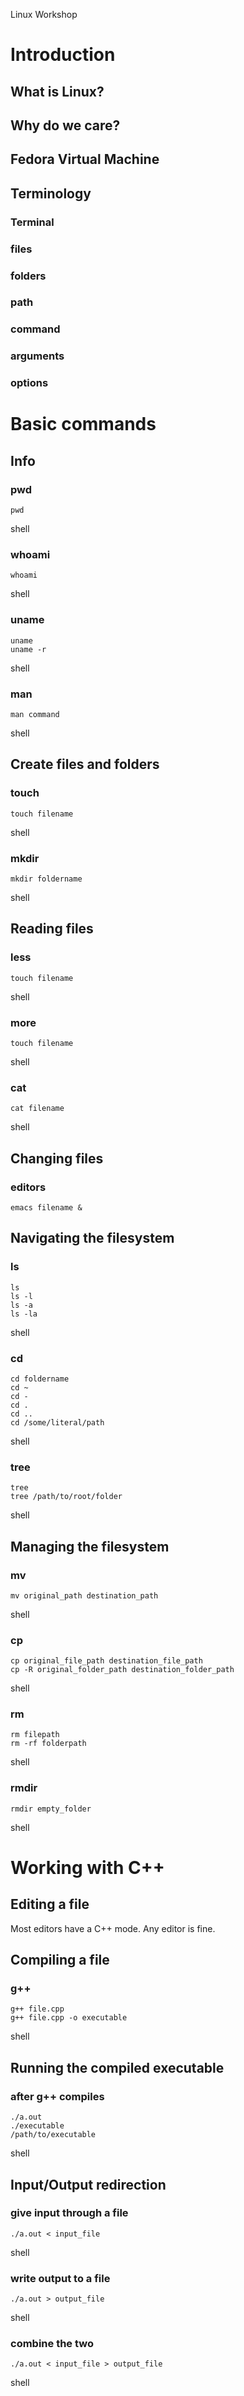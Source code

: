 Linux Workshop



* Introduction


** What is Linux?


** Why do we care?


** Fedora Virtual Machine


** Terminology

*** Terminal

*** files

*** folders

*** path

*** command

*** arguments

*** options



* Basic commands


** Info

*** pwd
#+begin_src shell
pwd
#+end_src shell

*** whoami
#+begin_src shell
whoami
#+end_src shell

*** uname
#+begin_src shell
uname
uname -r
#+end_src shell

*** man
#+begin_src shell
man command
#+end_src shell


** Create files and folders

*** touch
#+begin_src shell
touch filename
#+end_src shell

*** mkdir
#+begin_src shell
mkdir foldername
#+end_src shell


** Reading files

*** less
#+begin_src shell
touch filename
#+end_src shell

*** more
#+begin_src shell
touch filename
#+end_src shell

*** cat
#+begin_src shell
cat filename
#+end_src shell


** Changing files

*** editors
#+begin_example
emacs filename &
#+end_example


** Navigating the filesystem

*** ls
#+begin_src shell
ls
ls -l
ls -a
ls -la
#+end_src shell

*** cd
#+begin_src shell
cd foldername
cd ~
cd -
cd .
cd ..
cd /some/literal/path
#+end_src shell

*** tree
#+begin_src shell
tree
tree /path/to/root/folder
#+end_src shell


** Managing the filesystem

*** mv
#+begin_src shell
mv original_path destination_path
#+end_src shell

*** cp
#+begin_src shell
cp original_file_path destination_file_path
cp -R original_folder_path destination_folder_path
#+end_src shell

*** rm 
#+begin_src shell
rm filepath
rm -rf folderpath
#+end_src shell

*** rmdir
#+begin_src shell
rmdir empty_folder
#+end_src shell



* Working with C++


** Editing a file

Most editors have a C++ mode. Any editor is fine.


** Compiling a file

*** g++
#+begin_src shell
g++ file.cpp
g++ file.cpp -o executable
#+end_src shell


** Running the compiled executable

*** after g++ compiles
#+begin_src shell
./a.out
./executable
/path/to/executable
#+end_src shell


** Input/Output redirection

*** give input through a file
#+begin_src shell
./a.out < input_file
#+end_src shell

*** write output to a file
#+begin_src shell
./a.out > output_file
#+end_src shell

*** combine the two
#+begin_src shell
./a.out < input_file > output_file
#+end_src shell
